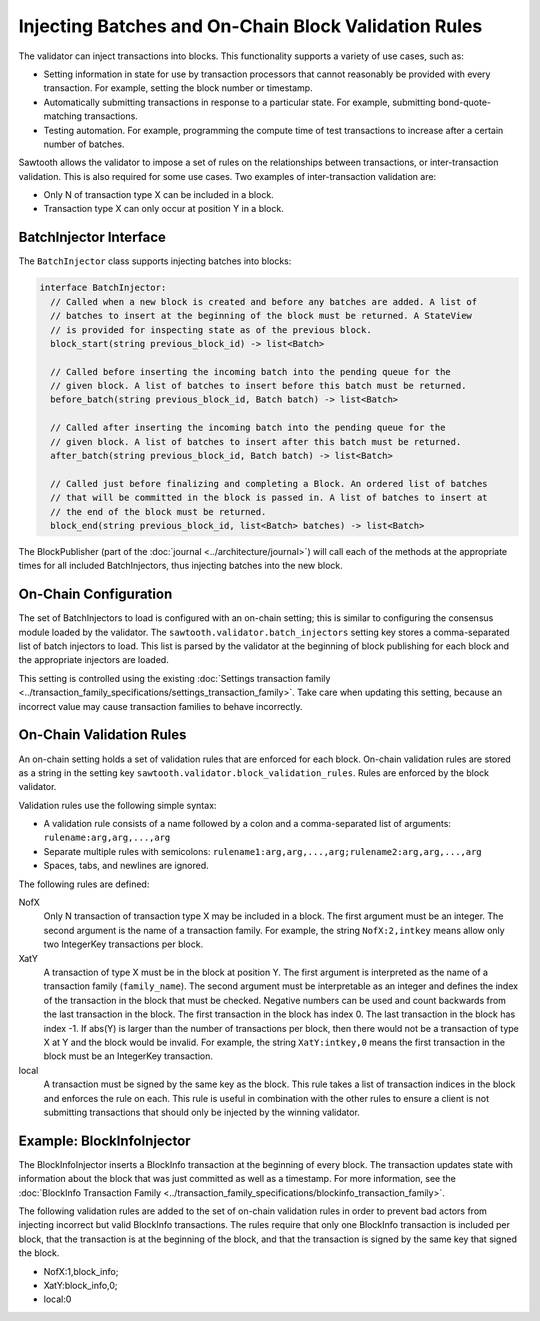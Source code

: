 *****************************************************
Injecting Batches and On-Chain Block Validation Rules
*****************************************************

The validator can inject transactions into blocks. This functionality supports a
variety of use cases, such as:

- Setting information in state for use by transaction processors that cannot
  reasonably be provided with every transaction. For example, setting the block
  number or timestamp.
- Automatically submitting transactions in response to a particular state. For
  example, submitting bond-quote-matching transactions.
- Testing automation. For example, programming the compute time of test
  transactions to increase after a certain number of batches.

Sawtooth allows the validator to impose a set of rules on the relationships
between transactions, or inter-transaction validation. This is also required for
some use cases.  Two examples of inter-transaction validation are:

- Only N of transaction type X can be included in a block.
- Transaction type X can only occur at position Y in a block.

BatchInjector Interface
=======================

The ``BatchInjector`` class supports injecting batches into blocks:

.. code-block:: python

  interface BatchInjector:
    // Called when a new block is created and before any batches are added. A list of
    // batches to insert at the beginning of the block must be returned. A StateView
    // is provided for inspecting state as of the previous block.
    block_start(string previous_block_id) -> list<Batch>

    // Called before inserting the incoming batch into the pending queue for the
    // given block. A list of batches to insert before this batch must be returned.
    before_batch(string previous_block_id, Batch batch) -> list<Batch>

    // Called after inserting the incoming batch into the pending queue for the
    // given block. A list of batches to insert after this batch must be returned.
    after_batch(string previous_block_id, Batch batch) -> list<Batch>

    // Called just before finalizing and completing a Block. An ordered list of batches
    // that will be committed in the block is passed in. A list of batches to insert at
    // the end of the block must be returned.
    block_end(string previous_block_id, list<Batch> batches) -> list<Batch>

The BlockPublisher (part of the :doc:`journal <../architecture/journal>`)
will call each of the methods at the appropriate times for all
included BatchInjectors, thus injecting batches into the new block.

On-Chain Configuration
======================

The set of BatchInjectors to load is configured with an on-chain setting; this
is similar to configuring the consensus module loaded by the validator.
The ``sawtooth.validator.batch_injectors`` setting key stores a comma-separated
list of batch injectors to load.  This list is parsed by the validator at the
beginning of block publishing for each block and the appropriate injectors are
loaded.

This setting is controlled using the existing
:doc:`Settings transaction family <../transaction_family_specifications/settings_transaction_family>`.
Take care when updating this setting, because an incorrect value may cause
transaction families to behave incorrectly.

On-Chain Validation Rules
=========================

An on-chain setting holds a set of validation rules that are enforced for
each block. On-chain validation rules are stored as a string in the setting
key ``sawtooth.validator.block_validation_rules``. Rules are enforced by the
block validator.

Validation rules use the following simple syntax:

- A validation rule consists of a name followed by a colon and a comma-separated
  list of arguments: ``rulename:arg,arg,...,arg``

- Separate multiple rules with semicolons:
  ``rulename1:arg,arg,...,arg;rulename2:arg,arg,...,arg``

- Spaces, tabs, and newlines are ignored.

The following rules are defined:

NofX
  Only N transaction of transaction type X may be included in a block. The first
  argument must be an integer. The second argument is the name of a transaction
  family. For example, the string
  ``NofX:2,intkey`` means allow only two IntegerKey transactions per block.

XatY
  A transaction of type X must be in the block at position Y. The first argument
  is interpreted as the name of a transaction family (``family_name``).
  The second argument must
  be interpretable as an integer and defines the index of the transaction in
  the block that must be checked. Negative numbers can be used and count
  backwards from the last transaction in the block. The first transaction in the
  block has index 0. The last transaction in the block has index -1. If abs(Y)
  is larger than the number of transactions per block, then there would not be
  a transaction of type X at Y and the block would be invalid. For example, the
  string ``XatY:intkey,0`` means the first transaction in the block must be an
  IntegerKey transaction.

local
  A transaction must be signed by the same key as the block. This rule takes a
  list of transaction indices in the block and enforces the rule on each. This
  rule is useful in combination with the other rules to ensure a client is not
  submitting transactions that should only be injected by the winning validator.

Example: BlockInfoInjector
==========================

The BlockInfoInjector inserts a BlockInfo transaction at the beginning of every
block. The transaction updates state with information about the block that was
just committed as well as a timestamp. For more information, see the
:doc:`BlockInfo Transaction Family
<../transaction_family_specifications/blockinfo_transaction_family>`.


The following validation rules are added to the set of on-chain validation rules
in order to prevent bad actors from injecting incorrect but valid BlockInfo
transactions. The rules require that only one BlockInfo transaction is included
per block, that the transaction is at the beginning of the block, and that the
transaction is signed by the same key that signed the block.

- NofX:1,block_info;
- XatY:block_info,0;
- local:0

.. Licensed under Creative Commons Attribution 4.0 International License
.. https://creativecommons.org/licenses/by/4.0/
